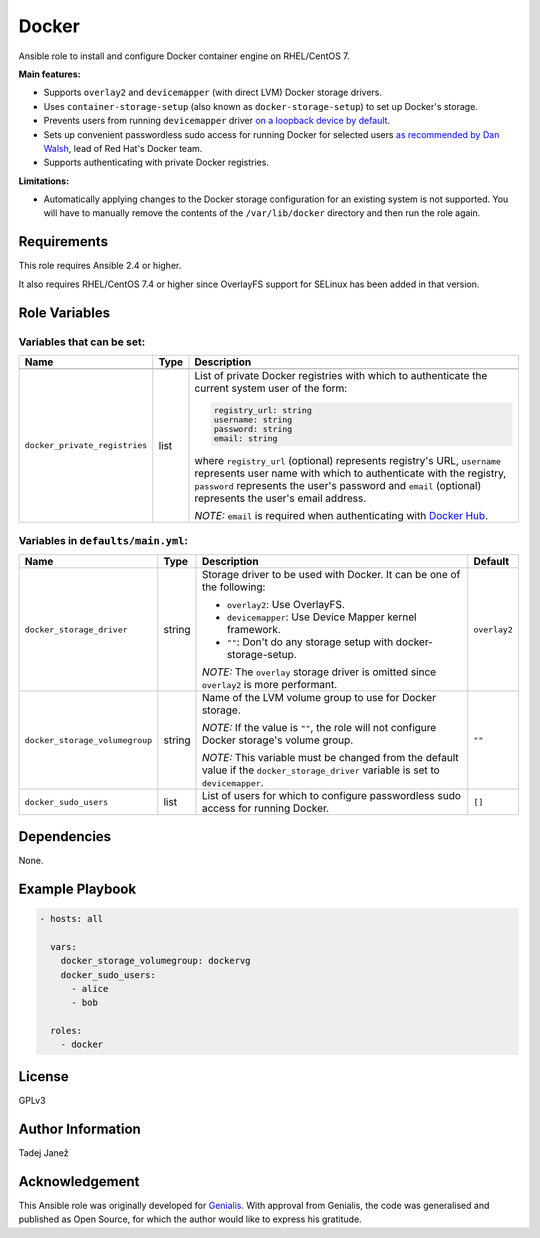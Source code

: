 Docker
======

|galaxy|

Ansible role to install and configure Docker container engine on RHEL/CentOS 7.

**Main features:**

- Supports ``overlay2`` and ``devicemapper`` (with direct LVM) Docker storage
  drivers.
- Uses ``container-storage-setup`` (also known as ``docker-storage-setup``) to
  set up Docker's storage.
- Prevents users from running ``devicemapper`` driver `on a loopback device by
  default`_.
- Sets up convenient passwordless sudo access for running Docker for selected
  users `as recommended by Dan Walsh`_, lead of Red Hat's Docker team.
- Supports authenticating with private Docker registries.

**Limitations:**

- Automatically applying changes to the Docker storage configuration for an
  existing system is not supported. You will have to manually remove the
  contents of the ``/var/lib/docker`` directory and then run the role again.

.. |galaxy| image:: https://img.shields.io/ansible/role/25555.svg
    :target: https://galaxy.ansible.com/tjanez/docker/
    :alt: Ansible Role

.. _on a loopback device by default:
  https://www.projectatomic.io/blog/2015/06/notes-on-fedora-centos-and-docker-storage-drivers/
.. _as recommended by Dan Walsh:
  http://www.projectatomic.io/blog/2015/08/why-we-dont-let-non-root-users-run-docker-in-centos-fedora-or-rhel/

Requirements
------------

This role requires Ansible 2.4 or higher.

It also requires RHEL/CentOS 7.4 or higher since OverlayFS support for SELinux
has been added in that version.


Role Variables
--------------

Variables that can be set:
^^^^^^^^^^^^^^^^^^^^^^^^^^

+--------------------------------+---------+-------------------------------------------+
|                Name            |  Type   |                Description                |
+================================+=========+===========================================+
+--------------------------------+---------+-------------------------------------------+
| ``docker_private_registries``  | list    | List of private Docker registries with    |
|                                |         | which to authenticate the current system  |
|                                |         | user of the form:                         |
|                                |         |                                           |
|                                |         | .. code-block:: yaml                      |
|                                |         |                                           |
|                                |         |    registry_url: string                   |
|                                |         |    username: string                       |
|                                |         |    password: string                       |
|                                |         |    email: string                          |
|                                |         |                                           |
|                                |         | where ``registry_url`` (optional)         |
|                                |         | represents registry's URL, ``username``   |
|                                |         | represents user name with which to        |
|                                |         | authenticate with the registry,           |
|                                |         | ``password`` represents the user's        |
|                                |         | password and ``email`` (optional)         |
|                                |         | represents the user's email address.      |
|                                |         |                                           |
|                                |         | *NOTE:* ``email`` is required when        |
|                                |         | authenticating with `Docker Hub`_.        |
+--------------------------------+---------+-------------------------------------------+

.. _Docker Hub: https://hub.docker.com/

Variables in ``defaults/main.yml``:
^^^^^^^^^^^^^^^^^^^^^^^^^^^^^^^^^^^

+--------------------------------+---------+-------------------------------------------+-----------------------------+
|                Name            |  Type   |                Description                |           Default           |
+================================+=========+===========================================+=============================+
| ``docker_storage_driver``      | string  | Storage driver to be used with Docker.    | ``overlay2``                |
|                                |         | It can be one of the following:           |                             |
|                                |         |                                           |                             |
|                                |         | * ``overlay2``: Use OverlayFS.            |                             |
|                                |         | * ``devicemapper``: Use Device Mapper     |                             |
|                                |         |   kernel framework.                       |                             |
|                                |         | * ``""``: Don't do any storage setup with |                             |
|                                |         |   docker-storage-setup.                   |                             |
|                                |         |                                           |                             |
|                                |         | *NOTE:* The ``overlay`` storage driver is |                             |
|                                |         | omitted since ``overlay2`` is more        |                             |
|                                |         | performant.                               |                             |
+--------------------------------+---------+-------------------------------------------+-----------------------------+
| ``docker_storage_volumegroup`` | string  | Name of the LVM volume group to use for   | ``""``                      |
|                                |         | Docker storage.                           |                             |
|                                |         |                                           |                             |
|                                |         | *NOTE:* If the value is ``""``, the role  |                             |
|                                |         | will not configure Docker storage's       |                             |
|                                |         | volume group.                             |                             |
|                                |         |                                           |                             |
|                                |         | *NOTE:* This variable must be changed     |                             |
|                                |         | from the default value if the             |                             |
|                                |         | ``docker_storage_driver`` variable is set |                             |
|                                |         | to ``devicemapper``.                      |                             |
+--------------------------------+---------+-------------------------------------------+-----------------------------+
| ``docker_sudo_users``          | list    | List of users for which to configure      | ``[]``                      |
|                                |         | passwordless sudo access for running      |                             |
|                                |         | Docker.                                   |                             |
+--------------------------------+---------+-------------------------------------------+-----------------------------+


Dependencies
------------

None.


Example Playbook
----------------

.. code-block:: yaml

    - hosts: all

      vars:
        docker_storage_volumegroup: dockervg
        docker_sudo_users:
          - alice
          - bob

      roles:
        - docker


License
-------

GPLv3

Author Information
------------------

Tadej Janež

Acknowledgement
---------------

This Ansible role was originally developed for `Genialis`_. With
approval from Genialis, the code was generalised and published as Open
Source, for which the author would like to express his gratitude.

.. _Genialis:
  https://www.genialis.com/
